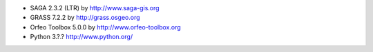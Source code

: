 * SAGA 2.3.2 (LTR) by http://www.saga-gis.org
* GRASS 7.2.2 by http://grass.osgeo.org
* Orfeo Toolbox 5.0.0 by http://www.orfeo-toolbox.org
* Python 3.?.? http://www.python.org/
